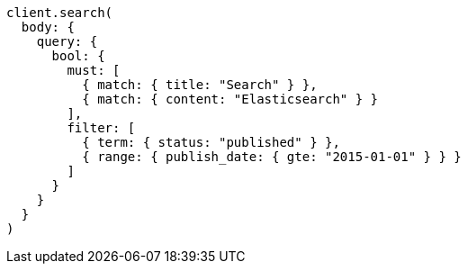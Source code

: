[source, ruby]
----
client.search(
  body: {
    query: {
      bool: {
        must: [
          { match: { title: "Search" } },
          { match: { content: "Elasticsearch" } }
        ],
        filter: [
          { term: { status: "published" } },
          { range: { publish_date: { gte: "2015-01-01" } } }
        ]
      }
    }
  }
)
----